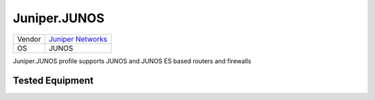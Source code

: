 Juniper.JUNOS
=============

====== =============================================
Vendor `Juniper Networks <http://www.juniper.net/>`_
OS     JUNOS
====== =============================================

Juniper.JUNOS profile supports JUNOS and JUNOS ES based routers and firewalls

Tested Equipment
----------------
.. supported:: Juniper.JUNOS
